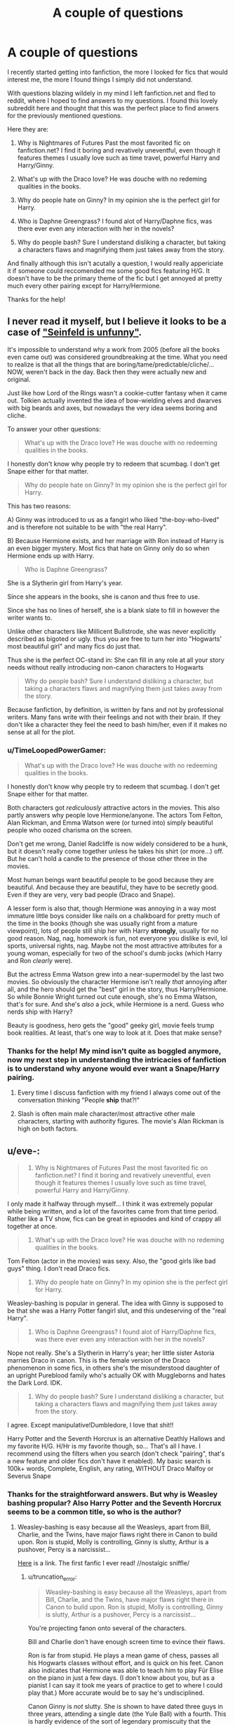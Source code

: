 #+TITLE: A couple of questions

* A couple of questions
:PROPERTIES:
:Author: Tommygun2024
:Score: 2
:DateUnix: 1387633898.0
:DateShort: 2013-Dec-21
:END:
I recently started getting into fanfiction, the more I looked for fics that would interest me, the more I found things I simply did not understand.

With questions blazing wildely in my mind I left fanfiction.net and fled to reddit, where I hoped to find answers to my questions. I found this lovely subreddit here and thought that this was the perfect place to find anwers for the previously mentioned questions.

Here they are:

1. Why is Nightmares of Futures Past the most favorited fic on fanfiction.net? I find it boring and revatively uneventful, even though it features themes I usually love such as time travel, powerful Harry and Harry/Ginny.

2. What's up with the Draco love? He was douche with no redeming qualities in the books.

3. Why do people hate on Ginny? In my opinion she is the perfect girl for Harry.

4. Who is Daphne Greengrass? I found alot of Harry/Daphne fics, was there ever even any interaction with her in the novels?

5. Why do people bash? Sure I understand disliking a character, but taking a characters flaws and magnifying them just takes away from the story.

And finally although this isn't acutally a question, I would really appericiate it if someone could reccomended me some good fics featuring H/G. It doesn't have to be the primary theme of the fic but I get annoyed at pretty much every other pairing except for Harry/Hermione.

Thanks for the help!


** I never read it myself, but I believe it looks to be a case of [[http://tvtropes.org/pmwiki/pmwiki.php/Main/SeinfeldIsUnfunny]["Seinfeld is unfunny"]].

It's impossible to understand why a work from 2005 (before all the books even came out) was considered groundbreaking at the time. What you need to realize is that all the things that are boring/tame/predictable/cliche/... NOW, weren't back in the day. Back then they were actually new and original.

Just like how Lord of the Rings wasn't a cookie-cutter fantasy when it came out. Tolkien actually invented the idea of bow-wielding elves and dwarves with big beards and axes, but nowadays the very idea seems boring and cliche.

To answer your other questions:

#+begin_quote
  What's up with the Draco love? He was douche with no redeeming qualities in the books.
#+end_quote

I honestly don't know why people try to redeem that scumbag. I don't get Snape either for that matter.

#+begin_quote
  Why do people hate on Ginny? In my opinion she is the perfect girl for Harry.
#+end_quote

This has two reasons:

A) Ginny was introduced to us as a fangirl who liked "the-boy-who-lived" and is therefore not suitable to be with "the real Harry".

B) Because Hermione exists, and her marriage with Ron instead of Harry is an even bigger mystery. Most fics that hate on Ginny only do so when Hermione ends up with Harry.

#+begin_quote
  Who is Daphne Greengrass?
#+end_quote

She is a Slytherin girl from Harry's year.

Since she appears in the books, she is canon and thus free to use.

Since she has no lines of herself, she is a blank slate to fill in however the writer wants to.

Unlike other characters like Millicent Bullstrode, she was never explicitly described as bigoted or ugly. thus you are free to turn her into "Hogwarts' most beautiful girl" and many fics do just that.

Thus she is the perfect OC-stand in: She can fill in any role at all your story needs without really introducing non-canon characters to Hogwarts

#+begin_quote
  Why do people bash? Sure I understand disliking a character, but taking a characters flaws and magnifying them just takes away from the story.
#+end_quote

Because fanfiction, by definition, is written by fans and not by professional writers. Many fans write with their feelings and not with their brain. If they don't like a character they feel the need to bash him/her, even if it makes no sense at all for the plot.
:PROPERTIES:
:Author: Frix
:Score: 16
:DateUnix: 1387638318.0
:DateShort: 2013-Dec-21
:END:

*** u/TimeLoopedPowerGamer:
#+begin_quote

  #+begin_quote
    What's up with the Draco love? He was douche with no redeeming qualities in the books.
  #+end_quote

  I honestly don't know why people try to redeem that scumbag. I don't get Snape either for that matter.
#+end_quote

Both characters got /rediculously/ attractive actors in the movies. This also partly answers why people love Hermione/anyone. The actors Tom Felton, Alan Rickman, and Emma Watson were (or turned into) simply beautiful people who oozed charisma on the screen.

Don't get me wrong, Daniel Radcliffe is now widely considered to be a hunk, but it doesn't really come together unless he takes his shirt (or more...) off. But he can't hold a candle to the presence of those other three in the movies.

Most human beings want beautiful people to be good because they are beautiful. And because they are beautiful, they have to be secretly good. Even if they are very, very bad people (Draco and Snape).

A lesser form is also that, though Hermione was annoying in a way most immature little boys consider like nails on a chalkboard for pretty much of the time in the books (though she was usually right from a mature viewpoint), lots of people still ship her with Harry *strongly*, usually for no good reason. Nag, nag, homework is fun, not everyone you dislike is evil, lol sports, universal rights, nag. Maybe not the most attractive attributes for a young woman, especially for two of the school's dumb jocks (which Harry and Ron /clearly/ were).

But the actress Emma Watson grew into a near-supermodel by the last two movies. So obviously the character Hermione isn't really /that/ annoying after all, and the hero should get the "best" girl in the story, thus Harry/Hermione. So while Bonnie Wright turned out cute enough, she's no Emma Watson, that's for sure. And she's /also/ a jock, while Hermione is a nerd. Guess who nerds ship with Harry?

Beauty is goodness, hero gets the "good" geeky girl, movie feels trump book realities. At least, that's one way to look at it. Does that make sense?
:PROPERTIES:
:Author: TimeLoopedPowerGamer
:Score: 10
:DateUnix: 1387688443.0
:DateShort: 2013-Dec-22
:END:


*** Thanks for the help! My mind isn't quite as boggled anymore, now my next step in understanding the intricacies of fanfiction is to understand why anyone would ever want a Snape/Harry pairing.
:PROPERTIES:
:Author: Tommygun2024
:Score: 5
:DateUnix: 1387639447.0
:DateShort: 2013-Dec-21
:END:

**** Every time I discuss fanfiction with my friend I always come out of the conversation thinking "People *ship* that?!"
:PROPERTIES:
:Author: techbeck
:Score: 2
:DateUnix: 1387676650.0
:DateShort: 2013-Dec-22
:END:


**** Slash is often main male character/most attractive other male characters, starting with authority figures. The movie's Alan Rickman is high on both factors.
:PROPERTIES:
:Author: TimeLoopedPowerGamer
:Score: 2
:DateUnix: 1387690854.0
:DateShort: 2013-Dec-22
:END:


** u/eve-:
#+begin_quote

  1. Why is Nightmares of Futures Past the most favorited fic on fanfiction.net? I find it boring and revatively uneventful, even though it features themes I usually love such as time travel, powerful Harry and Harry/Ginny.
#+end_quote

I only made it halfway through myself... I think it was extremely popular while being written, and a lot of the favorites came from that time period. Rather like a TV show, fics can be great in episodes and kind of crappy all together at once.

#+begin_quote

  1. What's up with the Draco love? He was douche with no redeming qualities in the books.
#+end_quote

Tom Felton (actor in the movies) was sexy. Also, the "good girls like bad guys" thing. I don't read Draco fics.

#+begin_quote

  1. Why do people hate on Ginny? In my opinion she is the perfect girl for Harry.
#+end_quote

Weasley-bashing is popular in general. The idea with Ginny is supposed to be that she was a Harry Potter fangirl slut, and this undeserving of the "real Harry".

#+begin_quote

  1. Who is Daphne Greengrass? I found alot of Harry/Daphne fics, was there ever even any interaction with her in the novels?
#+end_quote

Nope not really. She's a Slytherin in Harry's year; her little sister Astoria marries Draco in canon. This is the female version of the Draco phenomenon in some fics, in others she's the misunderstood daughter of an upright Pureblood family who's actually OK with Muggleborns and hates the Dark Lord. IDK.

#+begin_quote

  1. Why do people bash? Sure I understand disliking a character, but taking a characters flaws and magnifying them just takes away from the story.
#+end_quote

I agree. Except manipulative!Dumbledore, I love that shit!!

Harry Potter and the Seventh Horcrux is an alternative Deathly Hallows and my favorite H/G. H/Hr is my favorite though, so... That's all I have. I recommend using the filters when you search (don't check "pairing", that's a new feature and older fics don't have it enabled). My basic search is 100k+ words, Complete, English, any rating, WITHOUT Draco Malfoy or Severus Snape
:PROPERTIES:
:Author: eve-
:Score: 12
:DateUnix: 1387635889.0
:DateShort: 2013-Dec-21
:END:

*** Thanks for the straightforward answers. But why is Weasley bashing propular? Also Harry Potter and the Seventh Horcrux seems to be a common title, so who is the author?
:PROPERTIES:
:Author: Tommygun2024
:Score: 3
:DateUnix: 1387639076.0
:DateShort: 2013-Dec-21
:END:

**** Weasley-bashing is easy because all the Weasleys, apart from Bill, Charlie, and the Twins, have major flaws right there in Canon to build upon. Ron is stupid, Molly is controlling, Ginny is slutty, Arthur is a pushover, Percy is a narcissist...

[[https://m.fanfiction.net/s/2818538/1/The-Seventh-Horcrux][Here]] is a link. The first fanfic I ever read! //nostalgic sniffle/
:PROPERTIES:
:Author: eve-
:Score: 1
:DateUnix: 1387643212.0
:DateShort: 2013-Dec-21
:END:

***** u/truncation_error:
#+begin_quote
  Weasley-bashing is easy because all the Weasleys, apart from Bill, Charlie, and the Twins, have major flaws right there in Canon to build upon. Ron is stupid, Molly is controlling, Ginny is slutty, Arthur is a pushover, Percy is a narcissist...
#+end_quote

You're projecting fanon onto several of the characters.

Bill and Charlie don't have enough screen time to evince their flaws.

Ron is far from stupid. He plays a mean game of chess, passes all his Hogwarts classes without effort, and is quick on his feet. Canon also indicates that Hermione was able to teach him to play Für Elise on the piano in just a few days. (I don't know about you, but as a pianist I can say it took me years of practice to get to where I could play that.) More accurate would be to say he's undisciplined.

Canon Ginny is /not/ slutty. She is shown to have dated three guys in three years, attending a single date (the Yule Ball) with a fourth. This is hardly evidence of the sort of legendary promiscuity that the fanon attaches to her.

Arthur may be a gentle soul who is deferential to his wife, but he is no pushover. He stands up for what he believes in throughout the series. He joined the Order, fought in the Battle of the Seven Potters and the Battle of Hogwarts. He personally informed Harry of Sirius being after him. He got into a fistfight in public with Lucius Malfoy defending his family's honor. And he stayed in the Ministry in book 7 and publicly stood up for and advocated for Muggleborn. The guy had a core of strength to him and was sorted into Gryffindor for a reason.

I agree that Molly is controlling and Percy is overly self-absorbed. Yet both acquitted themselves in the Battle of Hogwarts. While they deserve some of their fanon caricatures, they were not without merit.
:PROPERTIES:
:Author: truncation_error
:Score: 8
:DateUnix: 1387651469.0
:DateShort: 2013-Dec-21
:END:

****** Canon!Ginny is not a slut, but a Mary-Sue. She acquired a personality transplant in OotP and that, coupled with Rowling's godawful portrayal of romance between teenagers, makes her understandably unpopular.

I mean, really, it would be one thing if JKR had shown us some proper character growth, but this was the girl who was so insignificant that she had to accept Neville Longbottom's invitation to the Yule Ball because no one else would invite her, who seemed to have no actual friends and had to sit with Neville alone in a train compartment, and could barely talk to Harry without blushing and all of a sudden, she's this awesome Quidditch star, who's so popular that even Slytherin boys want her, who can cast a Hex that's so overpowered that it makes an elitist pureblood professor take note of her.

Is it surprising that anyone would find Ginny obnoxious?

Someone also pointed out that, in all of Ginny's interactions with Harry, she seems to be vastly more interested in the Boy-Who-lived than Harry Potter himself. If you were to replace all of her post-CoS interactions with Harry with Neville as the Boy-Who-Lived, there really wouldn't be very much difference.
:PROPERTIES:
:Author: Gerenoir
:Score: 10
:DateUnix: 1387656627.0
:DateShort: 2013-Dec-21
:END:

******* Well this is an interesting take on the subject. In my opion Ginny is perfect for Harry. She has a similiar sense of humor and can make him laugh with out much effort, Harry obviously needs some laughter after the life he has lived. She shares the same interests as him. She isn't quick to tears, Harry has shown after his relationship with Cho that he isn't comfortable with crying. She is pretty much the only one who can also stand up to his fierce temper. She also understands him, she was able to make the hard descion to let Harry leave her for her own safety, which fundamentaly goes against her personality, this was only possible because of how much she loved and understood him. Finally she gave him a normal life, she gave him his greatest dream and the hope of a continuation of that life after his quest was finished.

Now that stuff about her being a Mary-Sue and her getting a personality transplant. Post-CoS we didn't really get any interaction with Ginny, we also later learn that she took advice from Hermione and started dating other boys in order to stop being so shy around Harry, that leads me to the assumption that she avoided interaction with Harry as much as possible till OotP when she felt comfortable around him. If she avoided interaction with Harry then that means that we never really get to see her true self, however we often heard from her brothers about her fierce temper and power of will we even get evidence of it when she stands up to Draco the first time she meets him. So her personality didn't really transform and she didn't magically become comfortable around Harry after one summer, because in the few interactions we had with her we saw evidence that she gradualy became more comfortable around him.

The thing about her magic power isn't really that surprising seeing as she is a seventh child and the person who broke the Weasley curse.

If we replaced Neville with Harry as the Boy-Who-Lived, they would still be entirely different characters. Neville might be more assertive but he wouldn't become Harry just because he was the Boy-Who-Lived so all those interactions would be different.
:PROPERTIES:
:Author: Tommygun2024
:Score: 1
:DateUnix: 1387730988.0
:DateShort: 2013-Dec-22
:END:

******** While she may be the perfect girl for cannon Harry (which I don't personally agree with but can understand the opinion), I think most fanfics change the character of Harry dramatically.

I personally can't stand Harry/Ginny pairings, not really sure why that is. I think it is just that I have read too many ginny bashing fics. At this point I have read more fanfic stories than the original books, and thus my perceptions of the characters have moved beyond how they are presented in the books. In part it is a self-perpetuating cycle, as the more I read fics that bash ginny the more I dislike her, and the more I don't enjoy fics that place ginny as a pivotal positive character.
:PROPERTIES:
:Author: Protion
:Score: 1
:DateUnix: 1387895723.0
:DateShort: 2013-Dec-24
:END:


****** u/TimeLoopedPowerGamer:
#+begin_quote
  passes all his Hogwarts classes without effort
#+end_quote

Well, "passes" isn't exactly honours, especially for the weakest electives. He also /failed/ his Divination and History of Magic O.W.L.s, so that isn't even true. And he /always/ whines about anything class related. I think that is very poor support for the idea he's some supermind.

#+begin_quote
  Canon also indicates that Hermione was able to teach him to play Für Elise on the piano in just a few days.
#+end_quote

Not that hard for the first dozen measures, which is really more likely. Pros don't "learn" pieces that fast, but any kid who's been forced into lessons before could get the easy beginning movements of that selection. Playing the piano isn't rocket science.

#+begin_quote
  Canon Ginny is not slutty. She is shown to have dated three guys in three years, attending a single date (the Yule Ball) with a fourth.
#+end_quote

Which is close to infinity more dating than any main characters until book six. Going to the ball isn't the same as dating steady, especially for our main three. Ginny also has a really bad canon case of PDA, which is usually a "sign" or code in certain types of YA literature in the United States for a shameful young woman. Which is messed up, but that's why it is popular fanon.

The thing is, the books don't exactly disprove the idea, either. And in many, many cases, people with that sort of, shall we say /breadth of experience/ would, in fact, be called sluts by their peers. So having a 14 year old call Ginny one in a fanfic isn't absurd. Having her sleeping around, however, is clearly silly. Though I don't know how anyone of either gender could have gone all Seventh (her Sixth) year hanging around AdorableHunk!Matthew Lewis in the /Come/ and /Go/ room (cough) and not tried /something/...

#+begin_quote
  Arthur may be a gentle soul who is deferential to his wife, but he is no pushover.
#+end_quote

The biggest moments for him are bumbling around Muggle stuff, sorta losing a fistfight, and almost getting ganked by a snake, then ending up in a hospital bed for everyone to crowd around being sad. Nothing against him, but not super strong warrior moments either. I think, given Percy's complaints about him, it is understandable.

And Sorting is not admissible evidence, otherwise it would be used in court trials. Also, see Wormtail.

#+begin_quote
  I agree that Molly is controlling and Percy is overly self-absorbed. Yet both acquitted themselves in the Battle of Hogwarts. While they deserve some of their fanon caricatures, they were not without merit.
#+end_quote

Using the final battle in the worst book in the series to redeem people doesn't really work for me. It smacks of trying to cram in characterization in a very weak and manipulative way.

It also seems like you're simply defending the characters you like more, like Ginny and Ron, and ignoring the bad things that are sometimes the most clearly expressed attributes of characters in the books.

If a fifth of the time you hear about Ginny in the later books is about who she's kissing, that colors things. If Ron is always groaning about classes and ducking the harder electives, while also a total sports head, then yeah. People will draw conclusions.

When people write fanfiction, they often draw out things that were lesser attributes and expand on them. I think that explains the "why" of those fanon tropes. That does /not/ excuse blind, stupid, ranging bashing, but it does go towards explaining it.
:PROPERTIES:
:Author: TimeLoopedPowerGamer
:Score: 1
:DateUnix: 1387690494.0
:DateShort: 2013-Dec-22
:END:

******* I didn't claim Ron was a supermind; I said he wasn't stupid any more than Ginny was the Gryffindor bike. They have flaws (part of writing well is to give one's characters flaws and let them be human), but the fanon extremes to which they are drawn are pretty unsubstantiated in canon, "YA code" or not.

In bashing fics these characters are made more abhorrent than Malfoy or Snape, which I find just silly.
:PROPERTIES:
:Author: truncation_error
:Score: 2
:DateUnix: 1387716744.0
:DateShort: 2013-Dec-22
:END:


** - 1. Why is Nightmares of Futures Past the most favorited fic on fanfiction.net? I find it boring and revatively uneventful, even though it features themes I usually love such as time travel, powerful Harry and Harry/Ginny.

First off, it's not the most favorited fic. That honor belongs to the equally polarizing Methods of Rationality of LessWrong.

NoFP was, for its time, a remarkable story that established or popularized many of the fanfiction tropes that make it seem tired today--battle weary Harry, magical cores, the time-travel fix-fic, etc. It hasn't aged well, partly because Matthew hasn't had much time for writing. (He wrote NoFP and his Naruto story during a longish stint of unemployment.)

- 2. What's up with the Draco love? He was douche with no redeming qualities in the books.

Much of the Draco love comes from people finding his film character physically attractive. This is also the origin of a lot of the Snape love (though he's one of the more interesting characters in canon, which also contributes).

- 3. Why do people hate on Ginny? In my opinion she is the perfect girl for Harry.

Much of the Ginny hate had a crescendo after the disappointing sixth book, where, after a long wait, we suddenly we got "monster in the chest" instead of a realistic romance. And then we got the epilogue in book 7, which also turned people off. Compounding this is that much of fanfiction at the time went way overboard with the "Ginny Sue" character archtype, i.e., Ginny as "Mary Sue" so utterly perfect and beautiful and talented. (SSHENRY's stories come to mind as among the most egregious.) This turned a lot of people off the pairing and for a long time, Ginny-hate was strong on sites like DarkLordPotter and Portkey.

- 4. Who is Daphne Greengrass? I found alot of Harry/Daphne fics, was there ever even any interaction with her in the novels?

Essentially none. She and Tracy Davis are "generic Slytherin female" types with whom Harry and company had little interaction. Jeconais established her "ice queen" stereotype and the trope took off. Incidentally, before Daphne was a thing, the "generic Slytherin" role was played most by Blaise Zabini, before it was established in canon that Blaise was male.

- 5. Why do people bash? Sure I understand disliking a character, but taking a characters flaws and magnifying them just takes away from the story.

Lazy writing, for the most part. Painting the Weasleys as gold-digging scum enabled by an evil, manipulative Dumbledore was a fad for awhile and it still has an audience from what I can tell.

As for quality Harry/Ginny pieces, I'd recommend Jeconais's This Means War (found on fanficauthors.net), anything by Deadwoodpecker (particularly [[https://www.fanfiction.net/s/4101650/1/Backward-With-Purpose-Part-I-Always-and-Always][Backward with Purpose]]), Perspicacity's [[https://www.fanfiction.net/s/4889913/1/Hallows-and-Pathos][Hallows and Pathos]] (listed as Harry and Hermione, but they aren't romantically paired), [[https://www.fanfiction.net/u/557425/joe6991][Joe6991]]'s Hero trilogy, sib-ff's [[https://www.fanfiction.net/s/1709027/1/The-Awakening-Power][The Awakening Power]], [[https://www.fanfiction.net/u/457505/Melindaleo][Melindaleo]]'s collected work, and that of [[https://www.fanfiction.net/u/2132422/Northumbrian][Northumbrian]].

Edit: formatting
:PROPERTIES:
:Author: truncation_error
:Score: 10
:DateUnix: 1387648875.0
:DateShort: 2013-Dec-21
:END:

*** Actually I just checked up how many favorites NoFP has in comparsion to MoR and NoFP has 13,781 while MoR has 12,632, but thanks for the help and recommendations.
:PROPERTIES:
:Author: Tommygun2024
:Score: 4
:DateUnix: 1387655308.0
:DateShort: 2013-Dec-21
:END:

**** I stand corrected. MoR is the most reviewed; NoFP is the most favorited.

Reading comprehension: one of these days, I'll get it.
:PROPERTIES:
:Author: truncation_error
:Score: 8
:DateUnix: 1387673497.0
:DateShort: 2013-Dec-22
:END:


** Draco's character has a very interesting premise. Raised by a ruthless politician to exacting standards, well-connected, capable of providing an alternate perspective on the wizarding war and a representative of pureblood culture.

It's a pity that Canon!Draco was such a cardboard cut-out in the books. You could probably have swapped his name out for Cormac McLaggen or Zacharias Smith or literally any other obnoxious character in the books and it would have made no difference as long as they could sneer and mock Ron for being poor. Canon!Draco was a mockery of a character who was utterly devoid of personality and existed only to make Harry miserable, which is such a complete /waste/. I do agree that he gets whitewashed far too often, but to leave him as he was portrayed in the books is way too unsatisfying.
:PROPERTIES:
:Author: Gerenoir
:Score: 5
:DateUnix: 1387655961.0
:DateShort: 2013-Dec-21
:END:

*** I see, interesting perspective. Being very pro canon, I hadn't even considered this. Is Draco's personality completely changed in most fics?
:PROPERTIES:
:Author: Tommygun2024
:Score: 1
:DateUnix: 1387657154.0
:DateShort: 2013-Dec-21
:END:

**** As someone who reads a fair amount of fics featuring Draco, it's far more interesting to start with canon Draco as a base to build from. Gerenoir was totally right in calling him a cardboard cutout. Even so, there were moments in canon that definitely showed him as more than an irredeemable Death Eater in training. He refused to identify Harry when they were caught. He was unable to go through with killing Dumbledore.

He was also just a kid throughout most of the books, a kid raised by Lucius Malfoy. I like post-Hogwarts and AU fics, so it leaves a lot of room for character development.
:PROPERTIES:
:Author: denarii
:Score: 3
:DateUnix: 1387661879.0
:DateShort: 2013-Dec-22
:END:


**** Only in that he /has one/.
:PROPERTIES:
:Author: TimeLoopedPowerGamer
:Score: 2
:DateUnix: 1387690725.0
:DateShort: 2013-Dec-22
:END:


** In Fan Fiction, there is canon, and then there is "what if". [[https://www.fanfiction.net/u/1443437/little0bird][Here]] is someone who does Harry/Ginny well.
:PROPERTIES:
:Author: sitman
:Score: 2
:DateUnix: 1387719340.0
:DateShort: 2013-Dec-22
:END:
